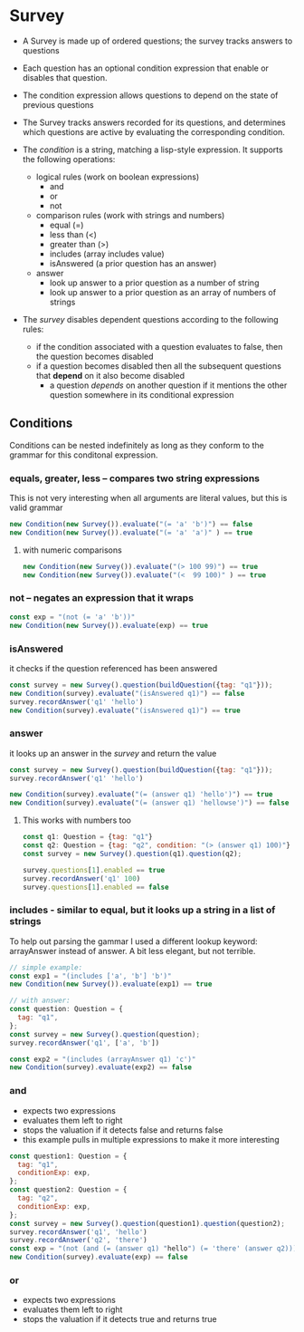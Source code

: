 * Survey 

- A Survey is made up of ordered questions; the survey tracks answers to questions
- Each question has an optional condition expression that enable or disables that question. 
- The condition expression allows questions to depend on the state of previous questions
- The Survey tracks answers recorded for its questions, and determines which questions are active by evaluating the corresponding condition.

- The /condition/ is a string, matching a lisp-style expression. It supports the following operations:
    
    - logical rules (work on boolean expressions)
        - and
        - or
        - not
    - comparison rules (work with strings and numbers)
        - equal (=)
        - less than (<)
        - greater than (>)
        - includes (array includes value)
        - isAnswered (a prior question has an answer)
    - answer 
        - look up answer to a prior question as a number of string
        - look up answer to a prior question as an array of numbers of strings

- The /survey/ disables dependent questions according to the following rules:
    - if the condition associated with a question evaluates to false, then the question becomes disabled
    - if a question becomes disabled then all the subsequent questions that *depend* on it also become disabled
        - a question /depends/ on another question if it mentions the other question somewhere in its conditional expression

** Conditions

Conditions can be nested indefinitely as long as they conform to the grammar for this conditonal expression.

*** equals, greater, less -- compares two string expressions

This is not very interesting when all arguments are literal values, but this is valid grammar

#+BEGIN_SRC js
    new Condition(new Survey()).evaluate("(= 'a' 'b')") == false
    new Condition(new Survey()).evaluate("(= 'a' 'a')" ) == true
#+END_SRC

**** with numeric comparisons

#+BEGIN_SRC js
    new Condition(new Survey()).evaluate("(> 100 99)") == true
    new Condition(new Survey()).evaluate("(<  99 100)" ) == true
#+END_SRC

*** not -- negates an expression that it wraps

#+BEGIN_SRC js
    const exp = "(not (= 'a' 'b'))"
    new Condition(new Survey()).evaluate(exp) == true
#+END_SRC

*** isAnswered
    it checks if the question referenced has been answered

#+BEGIN_SRC js
    const survey = new Survey().question(buildQuestion({tag: "q1"}));
    new Condition(survey).evaluate("(isAnswered q1)") == false
    survey.recordAnswer('q1' 'hello')
    new Condition(survey).evaluate("(isAnswered q1)") == true
#+END_SRC

*** answer
    it looks up an answer in the /survey/ and return the value

#+BEGIN_SRC js
    const survey = new Survey().question(buildQuestion({tag: "q1"}));
    survey.recordAnswer('q1' 'hello')
    
    new Condition(survey).evaluate("(= (answer q1) 'hello')") == true
    new Condition(survey).evaluate("(= (answer q1) 'hellowse')") == false
#+END_SRC

**** This works with numbers too

#+BEGIN_SRC js
    const q1: Question = {tag: "q1"}
    const q2: Question = {tag: "q2", condition: "(> (answer q1) 100)"}
    const survey = new Survey().question(q1).question(q2);

    survey.questions[1].enabled == true
    survey.recordAnswer('q1' 100)
    survey.questions[1].enabled == false 
#+END_SRC

*** includes - similar to equal, but it looks up a string in a list of strings

To help out parsing the gammar I used a different lookup keyword: arrayAnswer instead of answer.  A bit less elegant, but not terrible.

#+BEGIN_SRC js
    // simple example:
    const exp1 = "(includes ['a', 'b'] 'b')"
    new Condition(new Survey()).evaluate(exp1) == true

    // with answer:
    const question: Question = {
      tag: "q1",
    };
    const survey = new Survey().question(question);
    survey.recordAnswer('q1', ['a', 'b'])

    const exp2 = "(includes (arrayAnswer q1) 'c')"
    new Condition(survey).evaluate(exp2) == false
#+END_SRC

*** and
    - expects two expressions
    - evaluates them left to right
    - stops the valuation if it detects false and returns false
    - this example pulls in multiple expressions to make it more interesting
#+BEGIN_SRC js
    const question1: Question = {
      tag: "q1",
      conditionExp: exp,
    };
    const question2: Question = {
      tag: "q2",
      conditionExp: exp,
    };
    const survey = new Survey().question(question1).question(question2);
    survey.recordAnswer('q1', 'hello')
    survey.recordAnswer('q2', 'there') 
    const exp = "(not (and (= (answer q1) "hello") (= 'there' (answer q2))))" 
    new Condition(survey).evaluate(exp) == false
#+END_SRC

*** or
    - expects two expressions
    - evaluates them left to right
    - stops the valuation if it detects true and returns true
